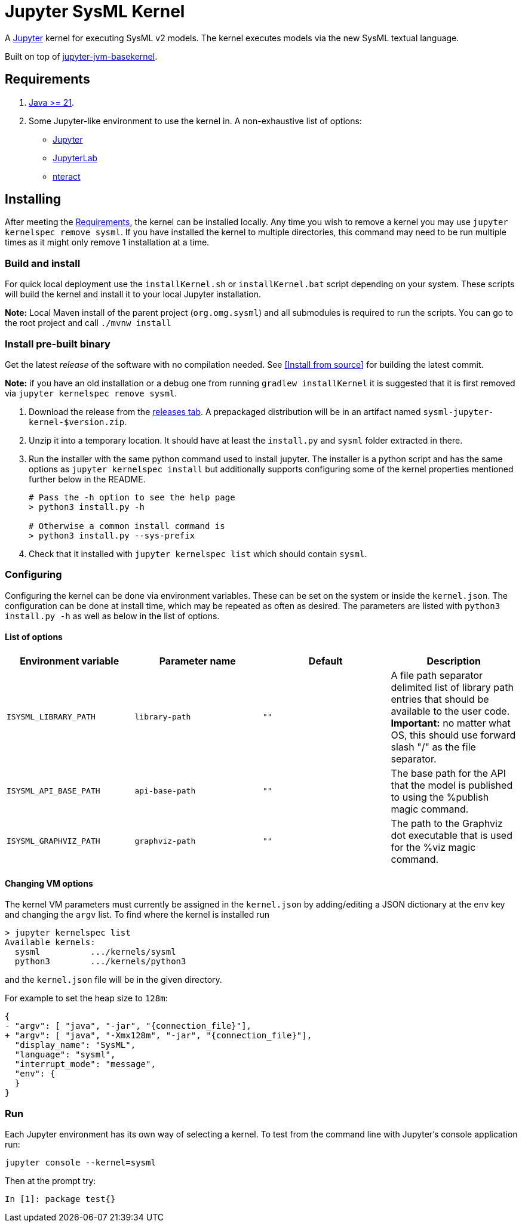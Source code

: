 = Jupyter SysML Kernel

A http://jupyter.org/[Jupyter] kernel for executing SysML v2 models. The kernel executes models via the new SysML textual language.

Built on top of https://github.com/SpencerPark/jupyter-jvm-basekernel[jupyter-jvm-basekernel].

== Requirements

1.  http://www.oracle.com/technetwork/java/javase/downloads/index.html[Java >= 21].
2.  Some Jupyter-like environment to use the kernel in. A non-exhaustive list of options:
    *   http://jupyter.org/install[Jupyter]
    *   http://jupyterlab.readthedocs.io/en/stable/getting_started/installation.html[JupyterLab]
    *   https://nteract.io/desktop[nteract]


== Installing

After meeting the <<Requirements>>, the kernel can be installed locally. Any time you wish to remove a kernel you may use `jupyter kernelspec remove sysml`. If you have installed the kernel to multiple directories, this command may need to be run multiple times as it might only remove 1 installation at a time.

=== Build and install
For quick local deployment use the `installKernel.sh` or `installKernel.bat` script depending on your system. These scripts will build the kernel and install it to your local Jupyter installation.

**Note:** Local Maven install of the parent project (`org.omg.sysml`) and all submodules is required to run the scripts. You can go to the root project and call `./mvnw install`

=== Install pre-built binary

Get the latest _release_ of the software with no compilation needed. See <<Install from source>> for building the latest commit.

**Note:** if you have an old installation or a debug one from running `gradlew installKernel` it is suggested that it is first removed via `jupyter kernelspec remove sysml`.

1.  Download the release from the https://github.com/Systems-Modeling/SysML-v2-Pilot-Implementation/releases[releases tab]. A prepackaged distribution will be in an artifact named `sysml-jupyter-kernel-$version.zip`.

2.  Unzip it into a temporary location. It should have at least the `install.py` and `sysml` folder extracted in there.

3.  Run the installer with the same python command used to install jupyter. The installer is a python script and has the same options as `jupyter kernelspec install` but additionally supports configuring some of the kernel properties mentioned further below in the README.
+
[source,shell]
----
# Pass the -h option to see the help page
> python3 install.py -h

# Otherwise a common install command is
> python3 install.py --sys-prefix
----

4.  Check that it installed with `jupyter kernelspec list` which should contain `sysml`.

=== Configuring

Configuring the kernel can be done via environment variables. These can be set on the system or inside the `kernel.json`. The configuration can be done at install time, which may be repeated as often as desired. The parameters are listed with `python3 install.py -h` as well as below in the list of options.

==== List of options

[cols="1,1,1,1"]
|===
| Environment variable | Parameter name | Default | Description

| `ISYSML_LIBRARY_PATH` | `library-path` | `""` | A file path separator delimited list of library path entries that should be available to the user code. **Important:** no matter what OS, this should use forward slash "/" as the file separator.
| `ISYSML_API_BASE_PATH` | `api-base-path` | `""` | The base path for the API that the model is published to using the %publish magic command.
| `ISYSML_GRAPHVIZ_PATH` | `graphviz-path` | `""` | The path to the Graphviz dot executable that is used for the %viz magic command.
|===

==== Changing VM options

The kernel VM parameters must currently be assigned in the `kernel.json` by adding/editing a JSON dictionary at the `env` key and changing the `argv` list. To find where the kernel is installed run

[source,shell]
----
> jupyter kernelspec list
Available kernels:
  sysml          .../kernels/sysml
  python3        .../kernels/python3
----

and the `kernel.json` file will be in the given directory.

For example to set the heap size to `128m`:

[source,diff]
----
{
- "argv": [ "java", "-jar", "{connection_file}"],
+ "argv": [ "java", "-Xmx128m", "-jar", "{connection_file}"],
  "display_name": "SysML",
  "language": "sysml",
  "interrupt_mode": "message",
  "env": {
  }
}
----

=== Run

Each Jupyter environment has its own way of selecting a kernel. To test from the command line with Jupyter's console application run:

[source,bash]
----
jupyter console --kernel=sysml
----

Then at the prompt try:

[source]
----
In [1]: package test{}
----
